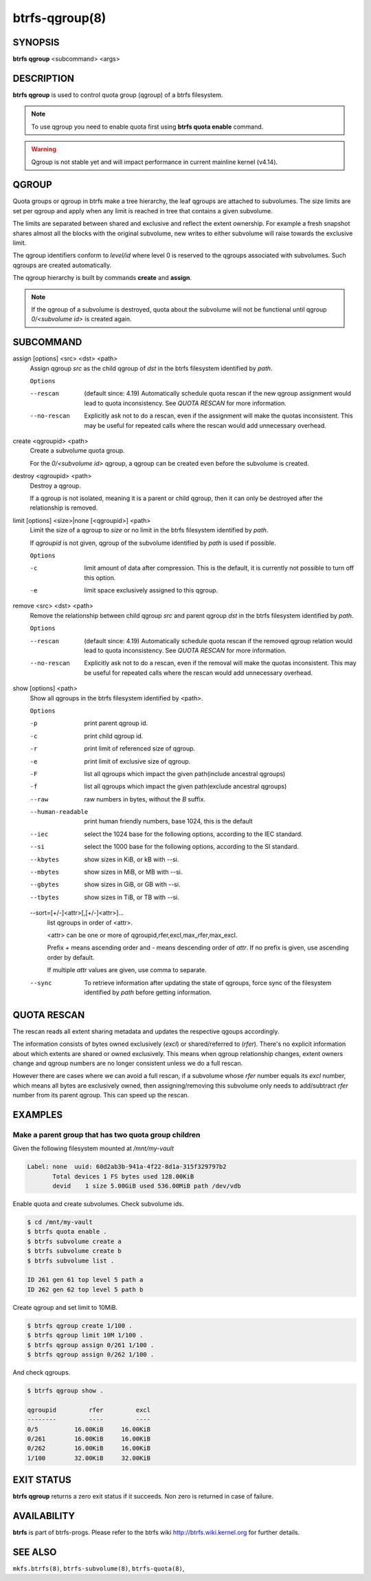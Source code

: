 btrfs-qgroup(8)
===============

SYNOPSIS
--------

**btrfs qgroup** <subcommand> <args>

DESCRIPTION
-----------

**btrfs qgroup** is used to control quota group (qgroup) of a btrfs filesystem.

.. note::
   To use qgroup you need to enable quota first using **btrfs quota enable**
   command.

.. warning::
   Qgroup is not stable yet and will impact performance in current mainline
   kernel (v4.14).

QGROUP
------

Quota groups or qgroup in btrfs make a tree hierarchy, the leaf qgroups are
attached to subvolumes. The size limits are set per qgroup and apply when any
limit is reached in tree that contains a given subvolume.

The limits are separated between shared and exclusive and reflect the extent
ownership. For example a fresh snapshot shares almost all the blocks with the
original subvolume, new writes to either subvolume will raise towards the
exclusive limit.

The qgroup identifiers conform to *level/id* where level 0 is reserved to the
qgroups associated with subvolumes. Such qgroups are created automatically.

The qgroup hierarchy is built by commands **create** and **assign**.

.. note::
   If the qgroup of a subvolume is destroyed, quota about the subvolume will
   not be functional until qgroup *0/<subvolume id>* is created again.

SUBCOMMAND
----------

assign [options] <src> <dst> <path>
        Assign qgroup *src* as the child qgroup of *dst* in the btrfs filesystem
        identified by *path*.

        ``Options``

        --rescan
                (default since: 4.19) Automatically schedule quota rescan if the new qgroup
                assignment would lead to quota inconsistency. See *QUOTA RESCAN* for more
                information.
        --no-rescan
                Explicitly ask not to do a rescan, even if the assignment will make the quotas
                inconsistent. This may be useful for repeated calls where the rescan would add
                unnecessary overhead.

create <qgroupid> <path>
        Create a subvolume quota group.

        For the *0/<subvolume id>* qgroup, a qgroup can be created even before the
        subvolume is created.

destroy <qgroupid> <path>
        Destroy a qgroup.

        If a qgroup is not isolated, meaning it is a parent or child qgroup, then it
        can only be destroyed after the relationship is removed.

limit [options] <size>|none [<qgroupid>] <path>
        Limit the size of a qgroup to *size* or no limit in the btrfs filesystem
        identified by *path*.

        If *qgroupid* is not given, qgroup of the subvolume identified by *path*
        is used if possible.

        ``Options``

        -c
                limit amount of data after compression. This is the default, it is currently not
                possible to turn off this option.
        -e
                limit space exclusively assigned to this qgroup.

remove <src> <dst> <path>
        Remove the relationship between child qgroup *src* and parent qgroup *dst* in
        the btrfs filesystem identified by *path*.

        ``Options``

        --rescan
                (default since: 4.19) Automatically schedule quota rescan if the removed qgroup
                relation would lead to quota inconsistency. See *QUOTA RESCAN* for more
                information.
        --no-rescan
                Explicitly ask not to do a rescan, even if the removal will make the quotas
                inconsistent. This may be useful for repeated calls where the rescan would add
                unnecessary overhead.

show [options] <path>
        Show all qgroups in the btrfs filesystem identified by <path>.

        ``Options``

        -p
                print parent qgroup id.
        -c
                print child qgroup id.
        -r
                print limit of referenced size of qgroup.
        -e
                print limit of exclusive size of qgroup.
        -F
                list all qgroups which impact the given path(include ancestral qgroups)
        -f
                list all qgroups which impact the given path(exclude ancestral qgroups)
        --raw
                raw numbers in bytes, without the *B* suffix.
        --human-readable
                print human friendly numbers, base 1024, this is the default
        --iec
                select the 1024 base for the following options, according to the IEC standard.
        --si
                select the 1000 base for the following options, according to the SI standard.
        --kbytes
                show sizes in KiB, or kB with --si.
        --mbytes
                show sizes in MiB, or MB with --si.
        --gbytes
                show sizes in GiB, or GB with --si.
        --tbytes
                show sizes in TiB, or TB with --si.

        --sort=[\+/-]<attr>[,[+/-]<attr>]...
                list qgroups in order of <attr>.

                <attr> can be one or more of qgroupid,rfer,excl,max_rfer,max_excl.

                Prefix *+* means ascending order and *-* means descending order of *attr*.
                If no prefix is given, use ascending order by default.

                If multiple *attr* values are given, use comma to separate.

        --sync
                To retrieve information after updating the state of qgroups,
                force sync of the filesystem identified by *path* before getting information.

QUOTA RESCAN
------------

The rescan reads all extent sharing metadata and updates the respective qgoups
accordingly.

The information consists of bytes owned exclusively (*excl*) or shared/referred
to (*rfer*). There's no explicit information about which extents are shared or
owned exclusively.  This means when qgroup relationship changes, extent owners
change and qgroup numbers are no longer consistent unless we do a full rescan.

However there are cases where we can avoid a full rescan, if a subvolume whose
*rfer* number equals its *excl* number, which means all bytes are exclusively
owned, then assigning/removing this subvolume only needs to add/subtract *rfer*
number from its parent qgroup. This can speed up the rescan.

EXAMPLES
--------

Make a parent group that has two quota group children
^^^^^^^^^^^^^^^^^^^^^^^^^^^^^^^^^^^^^^^^^^^^^^^^^^^^^

Given the following filesystem mounted at `/mnt/my-vault`

.. code-block:: none

        Label: none  uuid: 60d2ab3b-941a-4f22-8d1a-315f329797b2
               Total devices 1 FS bytes used 128.00KiB
               devid    1 size 5.00GiB used 536.00MiB path /dev/vdb

Enable quota and create subvolumes.  Check subvolume ids.

.. code-block:: bash

        $ cd /mnt/my-vault
        $ btrfs quota enable .
        $ btrfs subvolume create a
        $ btrfs subvolume create b
        $ btrfs subvolume list .

        ID 261 gen 61 top level 5 path a
        ID 262 gen 62 top level 5 path b

Create qgroup and set limit to 10MiB.

.. code-block:: bash

        $ btrfs qgroup create 1/100 .
        $ btrfs qgroup limit 10M 1/100 .
        $ btrfs qgroup assign 0/261 1/100 .
        $ btrfs qgroup assign 0/262 1/100 .

And check qgroups.

.. code-block:: bash

        $ btrfs qgroup show .

        qgroupid         rfer         excl
        --------         ----         ----
        0/5          16.00KiB     16.00KiB
        0/261        16.00KiB     16.00KiB
        0/262        16.00KiB     16.00KiB
        1/100        32.00KiB     32.00KiB


EXIT STATUS
-----------

**btrfs qgroup** returns a zero exit status if it succeeds. Non zero is
returned in case of failure.

AVAILABILITY
------------

**btrfs** is part of btrfs-progs.
Please refer to the btrfs wiki http://btrfs.wiki.kernel.org for
further details.

SEE ALSO
--------

``mkfs.btrfs(8)``,
``btrfs-subvolume(8)``,
``btrfs-quota(8)``,
